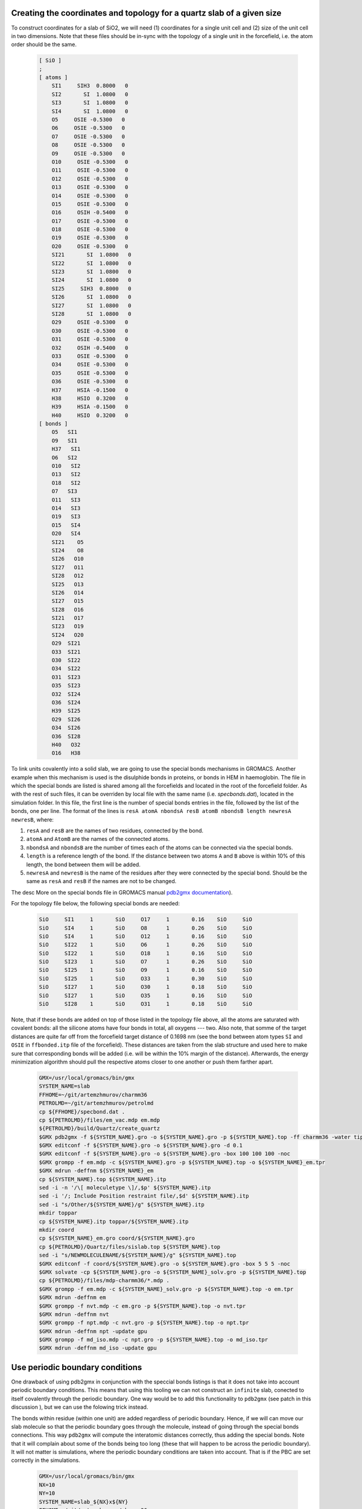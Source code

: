 Creating the coordinates and topology for a quartz slab of a given size
-----------------------------------------------------------------------

To construct coordinates for a slab of SiO2, we will need (1) coordinates for a single unit cell and (2) size of the unit cell in two dimensions. Note that these files should be in-sync with the topology of a single unit in the forcefield, i.e. the atom order should be the same.

    .. code-block:: text

        [ SiO ]
        ; 
        [ atoms ]
            SI1     SIH3  0.8000   0
            SI2       SI  1.0800   0
            SI3       SI  1.0800   0
            SI4       SI  1.0800   0
            O5     OSIE -0.5300   0
            O6     OSIE -0.5300   0
            O7     OSIE -0.5300   0
            O8     OSIE -0.5300   0
            O9     OSIE -0.5300   0
            O10     OSIE -0.5300   0
            O11     OSIE -0.5300   0
            O12     OSIE -0.5300   0
            O13     OSIE -0.5300   0
            O14     OSIE -0.5300   0
            O15     OSIE -0.5300   0
            O16     OSIH -0.5400   0
            O17     OSIE -0.5300   0
            O18     OSIE -0.5300   0
            O19     OSIE -0.5300   0
            O20     OSIE -0.5300   0
            SI21       SI  1.0800   0
            SI22       SI  1.0800   0
            SI23       SI  1.0800   0
            SI24       SI  1.0800   0
            SI25     SIH3  0.8000   0
            SI26       SI  1.0800   0
            SI27       SI  1.0800   0
            SI28       SI  1.0800   0
            O29     OSIE -0.5300   0
            O30     OSIE -0.5300   0
            O31     OSIE -0.5300   0
            O32     OSIH -0.5400   0
            O33     OSIE -0.5300   0
            O34     OSIE -0.5300   0
            O35     OSIE -0.5300   0
            O36     OSIE -0.5300   0
            H37     HSIA -0.1500   0
            H38     HSIO  0.3200   0
            H39     HSIA -0.1500   0
            H40     HSIO  0.3200   0
        [ bonds ]
            O5   SI1
            O9   SI1
            H37   SI1
            O6   SI2
            O10   SI2
            O13   SI2
            O18   SI2
            O7   SI3
            O11   SI3
            O14   SI3
            O19   SI3
            O15   SI4
            O20   SI4
            SI21    O5
            SI24    O8
            SI26   O10
            SI27   O11
            SI28   O12
            SI25   O13
            SI26   O14
            SI27   O15
            SI28   O16
            SI21   O17
            SI23   O19
            SI24   O20
            O29  SI21
            O33  SI21
            O30  SI22
            O34  SI22
            O31  SI23
            O35  SI23
            O32  SI24
            O36  SI24
            H39  SI25
            O29  SI26
            O34  SI26
            O36  SI28
            H40   O32
            O16   H38

To link units covalently into a solid slab, we are going to use the special bonds mechanisms in GROMACS. Another example when this mechanism is used is the disulphide bonds in proteins, or bonds in HEM in haemoglobin. The file in which the special bonds are listed is shared among all the forcefields and located in the root of the forcefield folder. As with the rest of such files, it can be overriden by local file with the same name (i.e. `specbonds.dat`), located in the simulation folder. In this file, the first line is the number of special bonds entries in the file, followed by the list of the bonds, one per line. The format of the lines is ``resA atomA nbondsA resB atomB nbondsB length newresA newresB``, where:

1. ``resA`` and ``resB`` are the names of two residues, connected by the bond.

2. ``atomA`` and ``AtomB`` are the names of the connected atoms.

3. ``nbondsA`` and ``nbondsB`` are the number of times each of the atoms can be connected via the special bonds.

4. ``length`` is a reference length of the bond. If the distance between two atoms ``A`` and ``B`` above is within 10% of this length, the bond between them will be added.

5. ``newresA`` and ``newresB`` is the name of the residues after they were connected by the special bond. Should be the same as ``resA`` and ``resB`` if the names are not to be changed.

The desc More on the special bonds file in GROMACS manual `pdb2gmx documentation <https://manual.gromacs.org/current/reference-manual/topologies/pdb2gmx-input-files.html#specbond>`_).

For the topology file below, the following special bonds are needed:

    .. code-block:: text

        SiO     SI1     1       SiO     O17     1       0.16    SiO     SiO
        SiO     SI4     1       SiO     O8      1       0.26    SiO     SiO
        SiO     SI4     1       SiO     O12     1       0.16    SiO     SiO
        SiO     SI22    1       SiO     O6      1       0.26    SiO     SiO
        SiO     SI22    1       SiO     O18     1       0.16    SiO     SiO
        SiO     SI23    1       SiO     O7      1       0.26    SiO     SiO
        SiO     SI25    1       SiO     O9      1       0.16    SiO     SiO
        SiO     SI25    1       SiO     O33     1       0.30    SiO     SiO
        SiO     SI27    1       SiO     O30     1       0.18    SiO     SiO
        SiO     SI27    1       SiO     O35     1       0.16    SiO     SiO
        SiO     SI28    1       SiO     O31     1       0.18    SiO     SiO

Note, that if these bonds are added on top of those listed in the topology file above, all the atoms are saturated with covalent bonds: all the silicone atoms have four bonds in total, all oxygens --- two. Also note, that somme of the target distances are quite far off from the forcefield target distance of 0.1698 nm (see the bond between atom types ``SI`` and ``OSIE`` in ``ffbonded.itp`` file of the forcefield). These distances are taken from the slab structure and used here to make sure that corresponding bonds will be added (i.e. will be within the 10% margin of the distance). Afterwards, the energy minimization algorithm should pull the respective atoms closer to one another or push them farther apart.

    .. code-block:: shell

        GMX=/usr/local/gromacs/bin/gmx
        SYSTEM_NAME=slab
        FFHOME=~/git/artemzhmurov/charmm36
        PETROLMD=~/git/artemzhmurov/petrolmd
        cp ${FFHOME}/specbond.dat .
        cp ${PETROLMD}/files/em_vac.mdp em.mdp
        ${PETROLMD}/build/Quartz/create_quartz
        $GMX pdb2gmx -f ${SYSTEM_NAME}.gro -o ${SYSTEM_NAME}.gro -p ${SYSTEM_NAME}.top -ff charmm36 -water tip3p
        $GMX editconf -f ${SYSTEM_NAME}.gro -o ${SYSTEM_NAME}.gro -d 0.1
        $GMX editconf -f ${SYSTEM_NAME}.gro -o ${SYSTEM_NAME}.gro -box 100 100 100 -noc
        $GMX grompp -f em.mdp -c ${SYSTEM_NAME}.gro -p ${SYSTEM_NAME}.top -o ${SYSTEM_NAME}_em.tpr
        $GMX mdrun -deffnm ${SYSTEM_NAME}_em
        cp ${SYSTEM_NAME}.top ${SYSTEM_NAME}.itp
        sed -i -n '/\[ moleculetype \]/,$p' ${SYSTEM_NAME}.itp
        sed -i '/; Include Position restraint file/,$d' ${SYSTEM_NAME}.itp
        sed -i "s/Other/${SYSTEM_NAME}/g" ${SYSTEM_NAME}.itp
        mkdir toppar
        cp ${SYSTEM_NAME}.itp toppar/${SYSTEM_NAME}.itp
        mkdir coord
        cp ${SYSTEM_NAME}_em.gro coord/${SYSTEM_NAME}.gro
        cp ${PETROLMD}/Quartz/files/sislab.top ${SYSTEM_NAME}.top
        sed -i "s/NEWMOLECULENAME/${SYSTEM_NAME}/g" ${SYSTEM_NAME}.top
        $GMX editconf -f coord/${SYSTEM_NAME}.gro -o ${SYSTEM_NAME}.gro -box 5 5 5 -noc
        $GMX solvate -cp ${SYSTEM_NAME}.gro -o ${SYSTEM_NAME}_solv.gro -p ${SYSTEM_NAME}.top
        cp ${PETROLMD}/files/mdp-charmm36/*.mdp .
        $GMX grompp -f em.mdp -c ${SYSTEM_NAME}_solv.gro -p ${SYSTEM_NAME}.top -o em.tpr
        $GMX mdrun -deffnm em
        $GMX grompp -f nvt.mdp -c em.gro -p ${SYSTEM_NAME}.top -o nvt.tpr
        $GMX mdrun -deffnm nvt
        $GMX grompp -f npt.mdp -c nvt.gro -p ${SYSTEM_NAME}.top -o npt.tpr
        $GMX mdrun -deffnm npt -update gpu
        $GMX grompp -f md_iso.mdp -c npt.gro -p ${SYSTEM_NAME}.top -o md_iso.tpr
        $GMX mdrun -deffnm md_iso -update gpu

Use periodic boundary conditions
--------------------------------

One drawback of using pdb2gmx in conjunction with the speccial bonds listings is that it does not take into account periodic boundary conditions. This means that using this tooling we can not construct an ``infinite`` slab, conected to itself covalently through the periodic boundary. One way would be to add this functionality to ``pdb2gmx`` (see patch in this discussion ), but we can use the folowing trick instead.

The bonds within residue (within one unit) are added regardless of periodic boundary. Hence, if we will can move our slab molecule so that the periodic boundary goes through the molecule, instead of going through the special bonds connections. This way ``pdb2gmx`` will compute the interatomic distances correctly, thus adding the special bonds. Note that it will complain about some of the bonds being too long (these that will happen to be across the periodic boundary). It will not matter is simulations, where the periodic boundary conditions are taken into account. That is if the PBC are set correctly in the simulations.

    .. code-block:: shell

        GMX=/usr/local/gromacs/bin/gmx
        NX=10
        NY=10
        SYSTEM_NAME=slab_${NX}x${NY}
        FFHOME=~/git/artemzhmurov/charmm36
        PETROLMD=~/git/artemzhmurov/petrolmd
        ${PETROLMD}/build/Quartz/create_quartz ${PETROLMD}/Quartz/files/input.xyz ${PETROLMD}/Quartz/files/crystal.dat ${SYSTEM_NAME}.gro no 10 10 200.0
        cp ${FFHOME}/specbond.dat .
        $GMX pdb2gmx -f ${SYSTEM_NAME}.gro -o ${SYSTEM_NAME}.gro -p ${SYSTEM_NAME}.top -ff charmm36 -water tip3p
        $GMX solvate -cp ${SYSTEM_NAME}.gro -o ${SYSTEM_NAME}_solv.gro -p ${SYSTEM_NAME}.top
        cp ${PETROLMD}/files/mdp-charmm36/*.mdp .
        $GMX grompp -f em.mdp -c ${SYSTEM_NAME}_solv.gro -p ${SYSTEM_NAME}.top -o em.tpr
        $GMX mdrun -deffnm em
        $GMX grompp -f nvt.mdp -c em.gro -p ${SYSTEM_NAME}.top -o nvt.tpr
        $GMX mdrun -deffnm nvt
        $GMX grompp -f npt.mdp -c nvt.gro -p ${SYSTEM_NAME}.top -o npt.tpr
        $GMX mdrun -deffnm npt -update gpu
        $GMX grompp -f md_anis.mdp -c npt.gro -p ${SYSTEM_NAME}.top -o md_anis.tpr
        $GMX mdrun -deffnm md_anis -update gpu -nsteps 500000